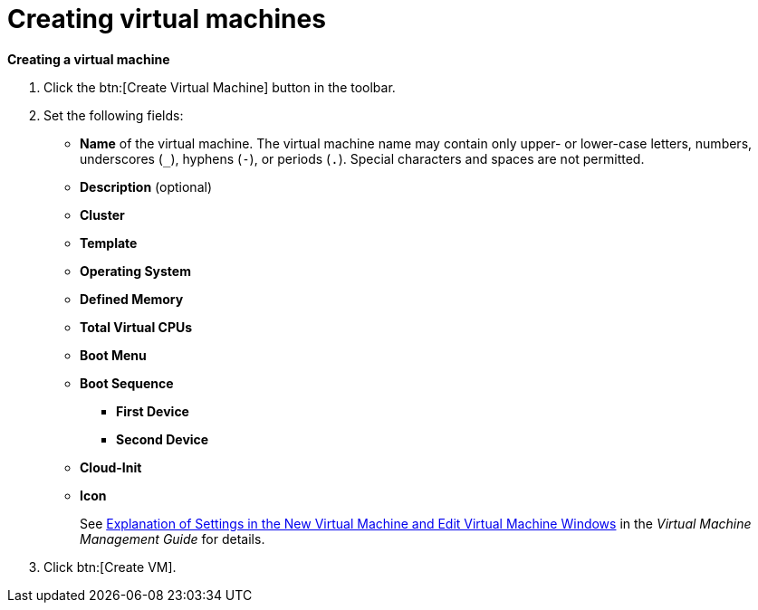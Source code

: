 :_content-type: PROCEDURE
[id="creating-virtual-machines"]
= Creating virtual machines

*Creating a virtual machine*

. Click the btn:[Create Virtual Machine] button in the toolbar.

. Set the following fields:

* *Name* of the virtual machine. The virtual machine name may contain only upper- or lower-case letters, numbers, underscores (`_`), hyphens (`-`), or periods (`.`). Special characters and spaces are not permitted.
* *Description* (optional)
* *Cluster*
* *Template*
* *Operating System*
* *Defined Memory*
* *Total Virtual CPUs*
* *Boot Menu*
* *Boot Sequence*
** *First Device*
** *Second Device*
* *Cloud-Init*
* *Icon*
+
See  link:{URL_virt_product_docs}{URL_format}virtual_machine_management_guide/index#Virtual_Machine_General_settings_explained[Explanation of Settings in the New Virtual Machine and Edit Virtual Machine Windows] in the _Virtual Machine Management Guide_ for details.

. Click btn:[Create VM].
